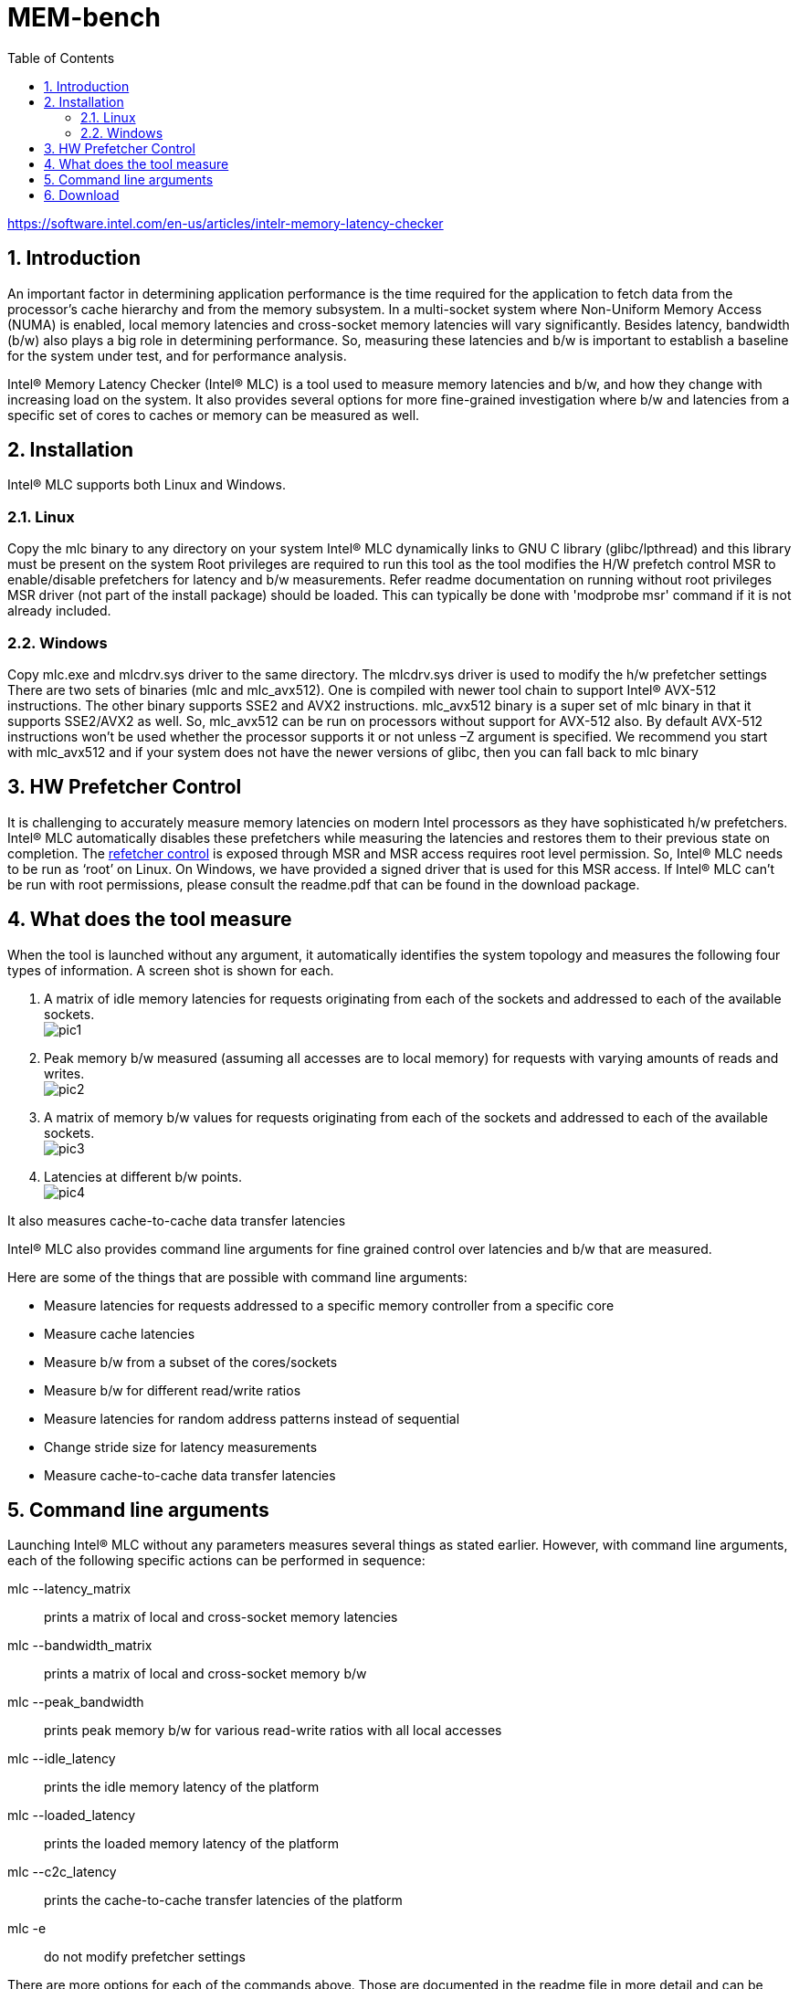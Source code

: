 = MEM-bench
:sectnums:
:toc: left

https://software.intel.com/en-us/articles/intelr-memory-latency-checker

== Introduction

An important factor in determining application performance is the time required for the application to fetch data from the processor’s cache hierarchy and from the memory subsystem. In a multi-socket system where Non-Uniform Memory Access (NUMA) is enabled, local memory latencies and cross-socket memory latencies will vary significantly. Besides latency, bandwidth (b/w) also plays a big role in determining performance. So, measuring these latencies and b/w is important to establish a baseline for the system under test, and for performance analysis.

Intel® Memory Latency Checker (Intel® MLC) is a tool used to measure memory latencies and b/w, and how they change with increasing load on the system. It also provides several options for more fine-grained investigation where b/w and latencies from a specific set of cores to caches or memory can be measured as well.

== Installation

Intel® MLC supports both Linux and Windows.

=== Linux

Copy the mlc binary to any directory on your system
Intel® MLC dynamically links to GNU C library (glibc/lpthread) and this library must be present on the system
Root privileges are required to run this tool as the tool modifies the H/W prefetch control MSR to enable/disable prefetchers for latency and b/w measurements. Refer readme documentation on running without root privileges
MSR driver (not part of the install package) should be loaded. This can typically be done with 'modprobe msr' command if it is not already included.

=== Windows

Copy mlc.exe and mlcdrv.sys driver to the same directory. The mlcdrv.sys driver is used to modify the h/w prefetcher settings
There are two sets of binaries (mlc and mlc_avx512). One is compiled with newer tool chain to support Intel® AVX-512 instructions. The other binary supports SSE2 and AVX2 instructions. mlc_avx512 binary is a super set of mlc binary in that it supports SSE2/AVX2 as well. So, mlc_avx512 can be run on processors without support for AVX-512 also. By default AVX-512 instructions won’t be used whether the processor supports it or not unless –Z argument is specified. We recommend you start with mlc_avx512 and if your system does not have the newer versions of glibc, then you can fall back to mlc binary

== HW Prefetcher Control

It is challenging to accurately measure memory latencies on modern Intel processors as they have sophisticated h/w prefetchers. Intel® MLC automatically disables these prefetchers while measuring the latencies and restores them to their previous state on completion. The https://software.intel.com/en-us/articles/disclosure-of-hw-prefetcher-control-on-some-intel-processors[refetcher control] is exposed through MSR and MSR access requires root level permission. So, Intel® MLC needs to be run as ‘root’ on Linux. On Windows, we have provided a signed driver that is used for this MSR access. If Intel® MLC can’t be run with root permissions, please consult the readme.pdf that can be found in the download package.

== What does the tool measure

When the tool is launched without any argument, it automatically identifies the system topology and measures the following four types of information. A screen shot is shown for each.

. A matrix of idle memory latencies for requests originating from each of the sockets and addressed to each of the available sockets. +
image:pic1.png[]

. Peak memory b/w measured (assuming all accesses are to local memory) for requests with varying amounts of reads and writes. +
image:pic2.png[]

. A matrix of memory b/w values for requests originating from each of the sockets and addressed to each of the available sockets. +
image:pic3.png[]

. Latencies at different b/w points. +
image:pic4.png[]

It also measures cache-to-cache data transfer latencies

Intel® MLC also provides command line arguments for fine grained control over latencies and b/w that are measured.

Here are some of the things that are possible with command line arguments:

* Measure latencies for requests addressed to a specific memory controller from a specific core

* Measure cache latencies

* Measure b/w from a subset of the cores/sockets

* Measure b/w for different read/write ratios

* Measure latencies for random address patterns instead of sequential

* Change stride size for latency measurements

* Measure cache-to-cache data transfer latencies

== Command line arguments

Launching Intel® MLC without any parameters measures several things as stated earlier. However, with command line arguments, each of the following specific actions can be performed in sequence:

mlc --latency_matrix::

      prints a matrix of local and cross-socket memory latencies

mlc --bandwidth_matrix::

      prints a matrix of local and cross-socket memory b/w

mlc --peak_bandwidth::

      prints peak memory b/w for various read-write ratios with all local accesses

mlc --idle_latency::      

      prints the idle memory latency of the platform

mlc --loaded_latency::        

      prints the loaded memory latency of the platform

mlc --c2c_latency::

      prints the cache-to-cache transfer latencies of the platform

mlc -e::

     do not modify prefetcher settings

There are more options for each of the commands above. Those are documented in the readme file in more detail and can be downloaded.

== Download

Both Linux and Windows versions of  Intel® MLC are included in the download:

* https://software.intel.com/protected-download/494224/493768[Download]